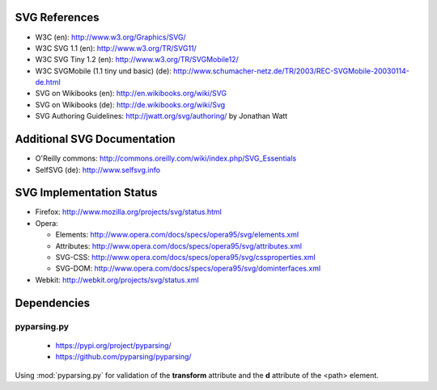 SVG References
==============

* W3C (en): http://www.w3.org/Graphics/SVG/
* W3C SVG 1.1 (en): http://www.w3.org/TR/SVG11/
* W3C SVG Tiny 1.2 (en): http://www.w3.org/TR/SVGMobile12/
* W3C SVGMobile (1.1 tiny und basic) (de): http://www.schumacher-netz.de/TR/2003/REC-SVGMobile-20030114-de.html
* SVG on Wikibooks (en): http://en.wikibooks.org/wiki/SVG
* SVG on Wikibooks (de): http://de.wikibooks.org/wiki/Svg
* SVG Authoring Guidelines: http://jwatt.org/svg/authoring/ by Jonathan Watt

Additional SVG Documentation
============================

* O'Reilly commons: http://commons.oreilly.com/wiki/index.php/SVG_Essentials
* SelfSVG (de): http://www.selfsvg.info

SVG Implementation Status
=========================

* Firefox: http://www.mozilla.org/projects/svg/status.html
* Opera:

  - Elements: http://www.opera.com/docs/specs/opera95/svg/elements.xml
  - Attributes: http://www.opera.com/docs/specs/opera95/svg/attributes.xml
  - SVG-CSS: http://www.opera.com/docs/specs/opera95/svg/cssproperties.xml
  - SVG-DOM: http://www.opera.com/docs/specs/opera95/svg/dominterfaces.xml

* Webkit: http://webkit.org/projects/svg/status.xml

Dependencies
============

pyparsing.py
------------

    - https://pypi.org/project/pyparsing/
    - https://github.com/pyparsing/pyparsing/

Using :mod:`pyparsing.py` for validation of the **transform** attribute and the
**d** attribute of the <path> element.
